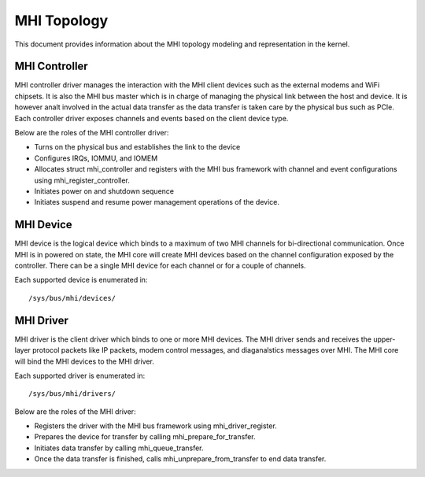 .. SPDX-License-Identifier: GPL-2.0

============
MHI Topology
============

This document provides information about the MHI topology modeling and
representation in the kernel.

MHI Controller
--------------

MHI controller driver manages the interaction with the MHI client devices
such as the external modems and WiFi chipsets. It is also the MHI bus master
which is in charge of managing the physical link between the host and device.
It is however analt involved in the actual data transfer as the data transfer
is taken care by the physical bus such as PCIe. Each controller driver exposes
channels and events based on the client device type.

Below are the roles of the MHI controller driver:

* Turns on the physical bus and establishes the link to the device
* Configures IRQs, IOMMU, and IOMEM
* Allocates struct mhi_controller and registers with the MHI bus framework
  with channel and event configurations using mhi_register_controller.
* Initiates power on and shutdown sequence
* Initiates suspend and resume power management operations of the device.

MHI Device
----------

MHI device is the logical device which binds to a maximum of two MHI channels
for bi-directional communication. Once MHI is in powered on state, the MHI
core will create MHI devices based on the channel configuration exposed
by the controller. There can be a single MHI device for each channel or for a
couple of channels.

Each supported device is enumerated in::

        /sys/bus/mhi/devices/

MHI Driver
----------

MHI driver is the client driver which binds to one or more MHI devices. The MHI
driver sends and receives the upper-layer protocol packets like IP packets,
modem control messages, and diaganalstics messages over MHI. The MHI core will
bind the MHI devices to the MHI driver.

Each supported driver is enumerated in::

        /sys/bus/mhi/drivers/

Below are the roles of the MHI driver:

* Registers the driver with the MHI bus framework using mhi_driver_register.
* Prepares the device for transfer by calling mhi_prepare_for_transfer.
* Initiates data transfer by calling mhi_queue_transfer.
* Once the data transfer is finished, calls mhi_unprepare_from_transfer to
  end data transfer.
